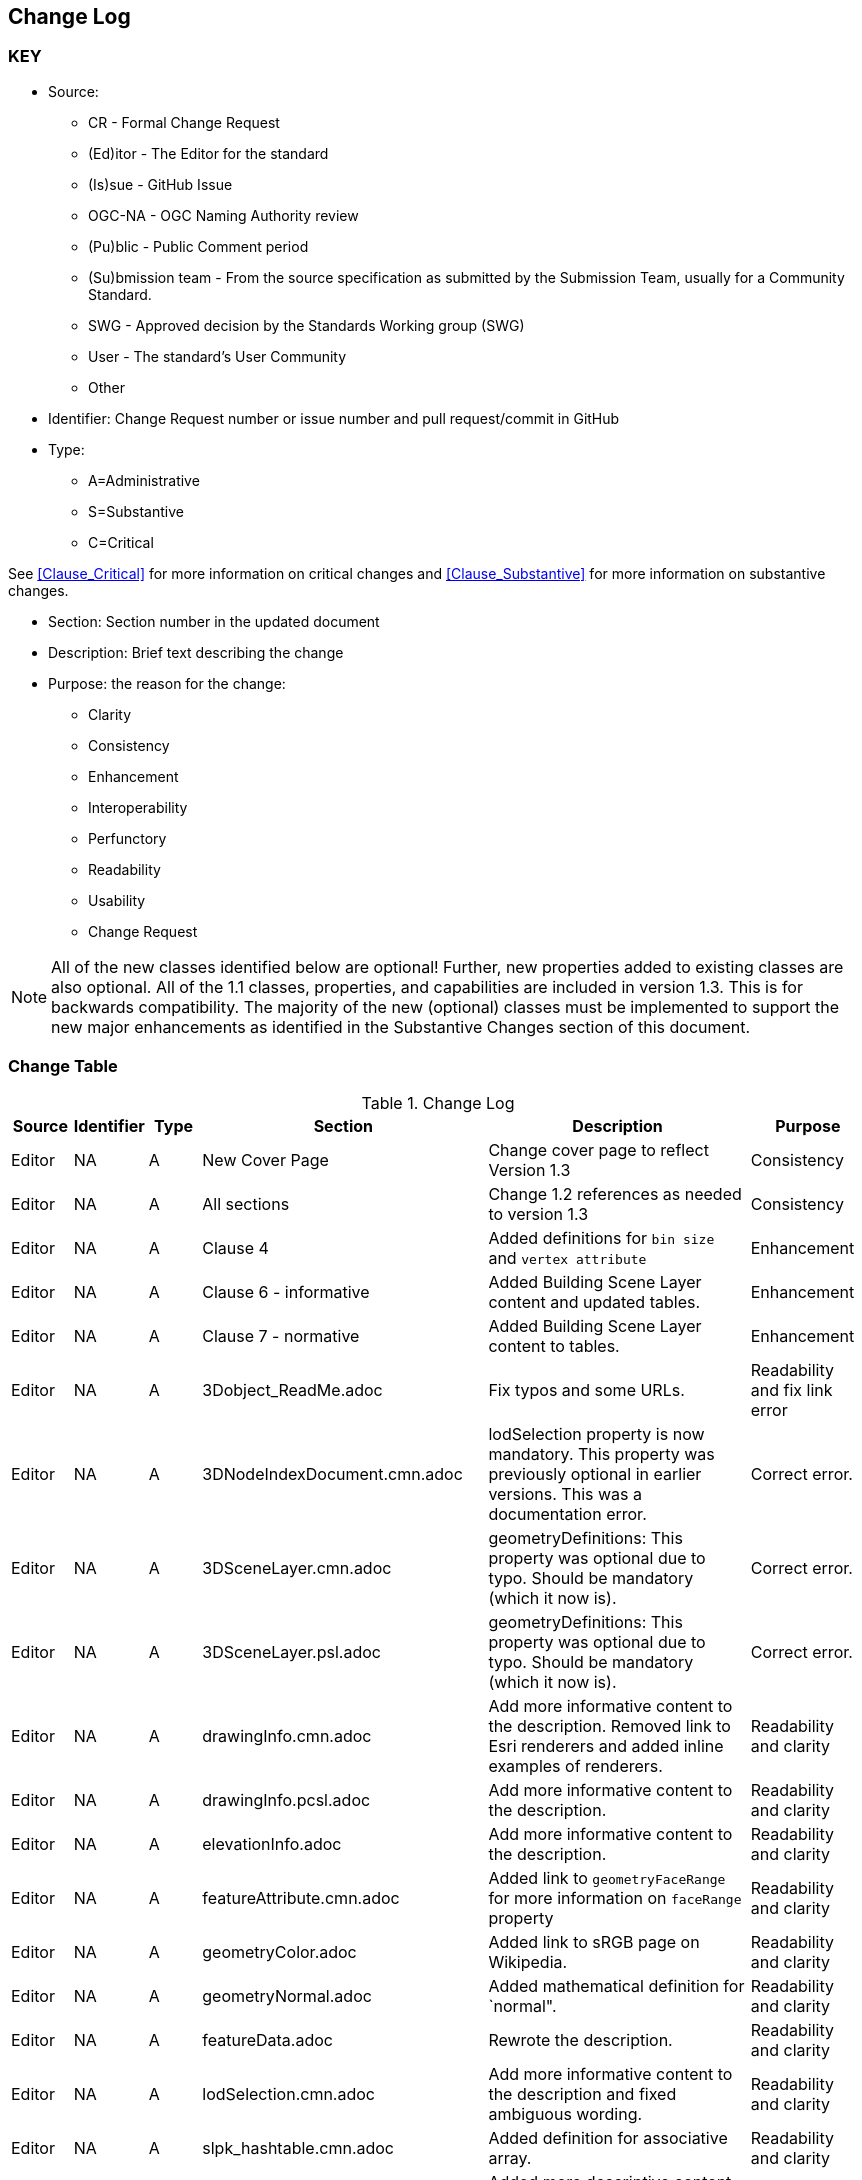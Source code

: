 [[change-log]]
== Change Log

=== KEY

* Source:
** CR - Formal Change Request
** (Ed)itor - The Editor for the standard
** (Is)sue - GitHub Issue
** OGC-NA - OGC Naming Authority review
** (Pu)blic - Public Comment period
** (Su)bmission team - From the source specification as submitted by the Submission Team, usually for a Community Standard.
** SWG  - Approved decision by the Standards Working group (SWG)
** User - The standard's User Community
** Other

* Identifier: Change Request number or issue number and pull request/commit in GitHub
//if an OGC Change Request, format as follows: URL[Change Request number]
//if a GitHub issue, format as follows: URL[issue number], URL[pull request or commit short identifier]

* Type:
** A=Administrative
** S=Substantive
** C=Critical

See <<Clause_Critical>> for more information on critical changes and
<<Clause_Substantive>> for more information on substantive changes.

* Section: Section number in the updated document
* Description: Brief text describing the change
* Purpose: the reason for the change:
** Clarity
** Consistency
** Enhancement
** Interoperability
** Perfunctory
** Readability
** Usability
** Change Request

NOTE: All of the new classes identified below are optional! Further, new properties added to existing classes are also optional. All of the 1.1 classes, properties, and capabilities are included in version 1.3. This is for backwards compatibility. The majority of the new (optional) classes must be implemented to support the new major enhancements as identified in the Substantive Changes section of this document.

=== Change Table
[[table_change_log]]
.Change Log
[cols="1a,1a,1a,2a,6a,2a",options="header"]
|===
|Source      |Identifier     |Type                 |Section |Description |Purpose
| Editor | NA | A | New Cover Page | Change cover page to reflect Version 1.3 | Consistency
| Editor | NA | A | All sections | Change 1.2 references as needed to version 1.3 | Consistency
| Editor | NA | A | Clause 4 | Added definitions for `bin size` and `vertex attribute` | Enhancement
| Editor | NA | A | Clause 6 - informative | Added Building Scene Layer content and updated tables. | Enhancement
| Editor | NA | A | Clause 7 - normative | Added Building Scene Layer content to tables. | Enhancement
| Editor | NA | A | 3Dobject_ReadMe.adoc | Fix typos and some URLs. | Readability and fix link error
| Editor | NA | A | 3DNodeIndexDocument.cmn.adoc | lodSelection property is now mandatory. This property was previously optional in earlier versions. This was a documentation error. | Correct error.
| Editor | NA | A | 3DSceneLayer.cmn.adoc | geometryDefinitions: This property was optional due to typo. Should be mandatory (which it now is). | Correct error.
| Editor | NA | A | 3DSceneLayer.psl.adoc | geometryDefinitions: This property was optional due to typo. Should be mandatory (which it now is). | Correct error.
| Editor | NA | A | drawingInfo.cmn.adoc | Add more informative content to the description. Removed link to Esri renderers and added inline examples of renderers. | Readability and clarity
| Editor | NA | A | drawingInfo.pcsl.adoc | Add more informative content to the description. | Readability and clarity
| Editor | NA | A | elevationInfo.adoc | Add more informative content to the description. | Readability and clarity
| Editor | NA | A | featureAttribute.cmn.adoc | Added link to `geometryFaceRange` for more information on `faceRange` property| Readability and clarity
| Editor | NA | A | geometryColor.adoc | Added link to sRGB page on Wikipedia. | Readability and clarity
| Editor | NA | A | geometryNormal.adoc | Added mathematical definition for `normal". | Readability and clarity
| Editor | NA | A | featureData.adoc | Rewrote the description. | Readability and clarity
| Editor | NA | A | lodSelection.cmn.adoc | Add more informative content to the description and fixed ambiguous wording. | Readability and clarity
| Editor | NA | A | slpk_hashtable.cmn.adoc | Added definition for associative array. | Readability and clarity
| Editor | NA | A | texture.cmn.adoc  | Added more descriptive content. Also added content about use of KTX (Basis Universal).| Readability and clarity
| Editor | NA | A | textureSetDefinitionFormat.cmn.adoc | Added some descriptive text. Added text on support for Khronos KTX texture compression. | Readability and clarity
| Editor | NA | A | value.adoc | Added more informative text in the description. | Readability and clarity
|===
